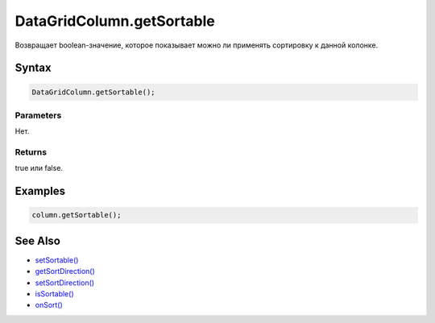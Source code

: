 DataGridColumn.getSortable
==========================

Возвращает boolean-значение, которое показывает можно ли применять
сортировку к данной колонке.

Syntax
------

.. code:: js

    DataGridColumn.getSortable();

Parameters
~~~~~~~~~~

Нет.

Returns
~~~~~~~

true или false.

Examples
--------

.. code:: js

    column.getSortable();

See Also
--------

-  `setSortable() <../DataGridColumn.setSortable.html>`__
-  `getSortDirection() <../DataGridColumn.getSortDirection.html>`__
-  `setSortDirection() <../DataGridColumn.setSortDirection.html>`__
-  `isSortable() <../DataGridColumn.isSortable.html>`__
-  `onSort() <../DataGridColumn.onSort.html>`__
